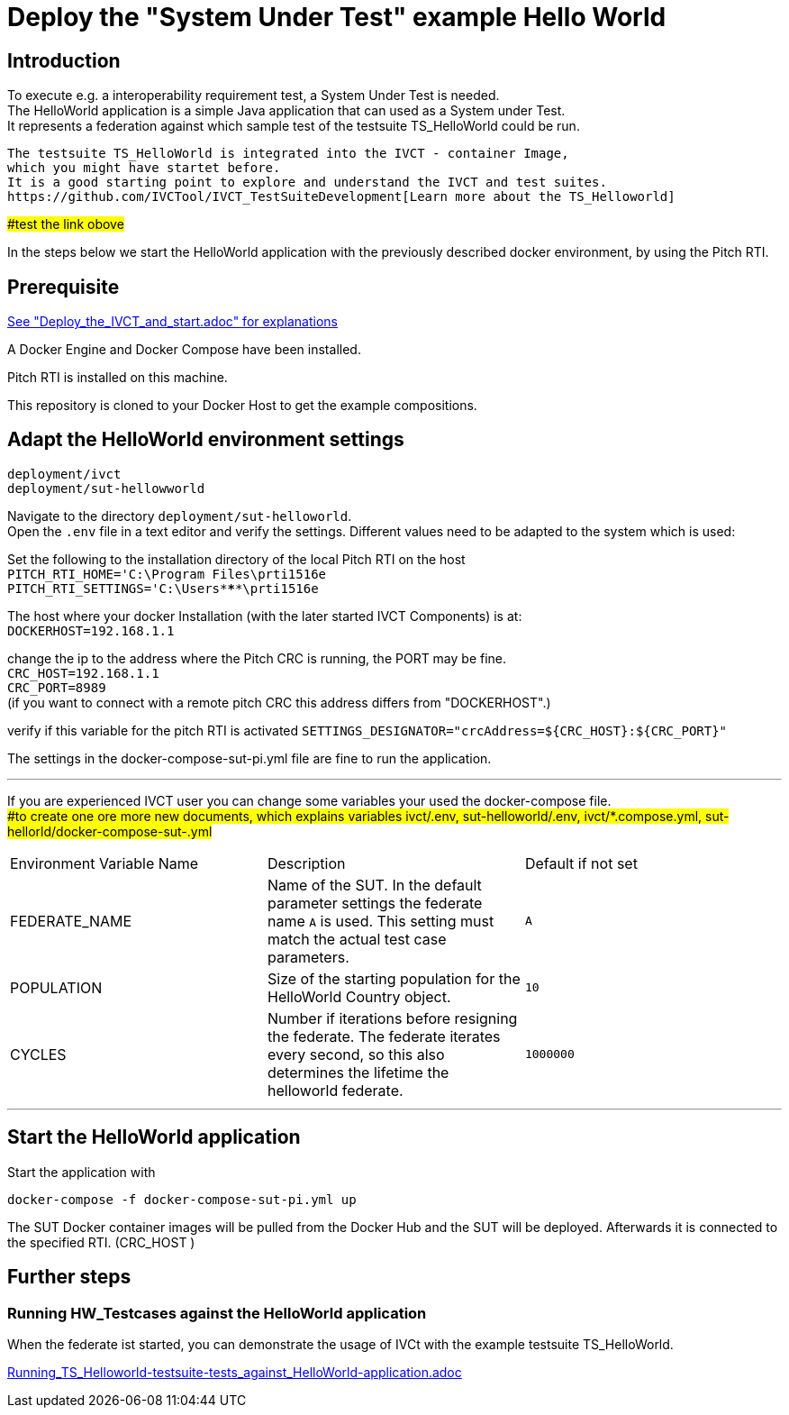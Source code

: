 

= Deploy the "System Under Test" example Hello World 

== Introduction

To execute e.g. a interoperability requirement test, a System Under Test is needed. +
The HelloWorld application is a simple Java application that can used as a System under Test. +
It represents a federation against which sample test of the testsuite TS_HelloWorld could be run.

----
The testsuite TS_HelloWorld is integrated into the IVCT - container Image, 
which you might have startet before.
It is a good starting point to explore and understand the IVCT and test suites.
https://github.com/IVCTool/IVCT_TestSuiteDevelopment[Learn more about the TS_Helloworld]
----
##test the link obove# +  


In the steps below we start the HelloWorld application with the previously described docker environment,
by using the Pitch RTI.



== Prerequisite

link:Deploy_the_IVCT_and_start.adoc[See "Deploy_the_IVCT_and_start.adoc" for explanations]

A Docker Engine and Docker Compose have been installed.

Pitch RTI is installed on this machine.

This repository is cloned to your Docker Host to get the example compositions.
 

== Adapt the HelloWorld environment settings

  deployment/ivct
  deployment/sut-hellowworld

Navigate to the directory `deployment/sut-helloworld`. +
Open the `.env` file in a text editor and verify the settings.
Different values need to be adapted to the system which is used:

Set the following to the installation directory of the local Pitch RTI on the host +
 `PITCH_RTI_HOME='C:\Program Files\prti1516e` +
 `PITCH_RTI_SETTINGS='C:\Users\*****\prti1516e`

The host where your docker Installation (with the later started IVCT Components) is at: +
 `DOCKERHOST=192.168.1.1`


change the ip to the address where the Pitch CRC is running,
 the PORT may be fine. +
 `CRC_HOST=192.168.1.1` +
 `CRC_PORT=8989` +
 (if you want to connect with a remote pitch CRC this address differs from "DOCKERHOST".)

verify if this variable for the pitch RTI is activated
 `SETTINGS_DESIGNATOR="crcAddress=${CRC_HOST}:${CRC_PORT}"`
   +
 
 
The settings in the docker-compose-sut-pi.yml file are fine to run the application.
  
'''

If you are experienced IVCT user you can change some variables your used  the docker-compose file. +
##to create one ore more new documents, which explains variables ivct/.env, sut-helloworld/.env, ivct/*.compose.yml, sut-hellorld/docker-compose-sut-.yml#


|===
| Environment Variable Name  | Description | Default if not set
| FEDERATE_NAME              | Name of the SUT. In the default parameter settings the federate name `A` is used. This setting must match the actual test case parameters.  | `A`
| POPULATION                 | Size of the starting population for the HelloWorld Country object.   | `10`
| CYCLES                     | Number if iterations before resigning the federate. The federate iterates every second, so this also determines the lifetime the helloworld federate.    | `1000000`
|===

'''


== Start the HelloWorld application

Start the application with
 
 docker-compose -f docker-compose-sut-pi.yml up
 

The SUT Docker container images will be pulled from the Docker Hub and the SUT will be deployed.
Afterwards it is connected to the specified RTI. (CRC_HOST )



== Further steps

=== Running HW_Testcases against the HelloWorld application

When the federate ist started, you can demonstrate the usage of IVCt with the example testsuite TS_HelloWorld.

link:Running_TS_Helloworld-testsuite-tests_against_HelloWorld-application.adoc[]

